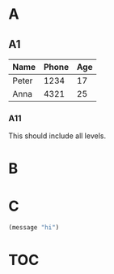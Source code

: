 #+OPTIONS: toc:nil

#+TOC: headlines

* A
** A1
#+CAPTION[Example table]: This is an example table.
| Name  | Phone | Age |
|-------+-------+-----|
| Peter |  1234 |  17 |
| Anna  |  4321 |  25 |

*** A11
This should include all levels.
* B
#+TYPST: #figure(circle(radius: 50pt), caption: [Large circle])
* C
#+CAPTION[Example code]: This is example code.
#+BEGIN_SRC lisp
  (message "hi")
#+END_SRC

* TOC
#+TOC: figures
#+TOC: tables
#+TOC: listings

